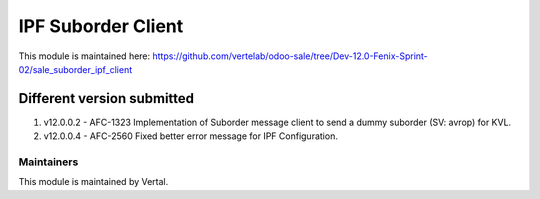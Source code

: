 ===================
IPF Suborder Client
===================

This module is maintained here: https://github.com/vertelab/odoo-sale/tree/Dev-12.0-Fenix-Sprint-02/sale_suborder_ipf_client

Different version submitted
===========================

1. v12.0.0.2 - AFC-1323 Implementation of Suborder message client to send a dummy suborder (SV: avrop) for KVL.
2. v12.0.0.4 - AFC-2560 Fixed better error message for IPF Configuration.

Maintainers
~~~~~~~~~~~

This module is maintained by Vertal.
